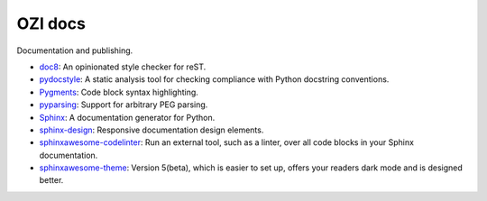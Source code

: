 .. Copyright 2023 Ross J. Duff MSc 
   The copyright holder licenses this file
   to you under the Apache License, Version 2.0 (the
   "License"); you may not use this file except in compliance
   with the License.  You may obtain a copy of the License at

      http://www.apache.org/licenses/LICENSE-2.0

   Unless required by applicable law or agreed to in writing,
   software distributed under the License is distributed on an
   "AS IS" BASIS, WITHOUT WARRANTIES OR CONDITIONS OF ANY
   KIND, either express or implied.  See the License for the
   specific language governing permissions and limitations
   under the License.

========
OZI docs
========

Documentation and publishing.

* doc8_:
  An opinionated style checker for reST.
* pydocstyle_:
  A static analysis tool for checking compliance with Python docstring conventions.
* Pygments_:
  Code block syntax highlighting.
* pyparsing_:
  Support for arbitrary PEG parsing.
* Sphinx_:
  A documentation generator for Python.
* sphinx-design_:
  Responsive documentation design elements.
* sphinxawesome-codelinter_:
  Run an external tool, such as a linter, over all code blocks in your Sphinx documentation.
* sphinxawesome-theme_:
  Version 5(beta), which is easier to set up, offers your readers dark mode and is designed better. 

.. _doc8: https://pypi.org/project/doc8/
.. _pydocstyle: https://pypi.org/project/pydocstyle/
.. _Pygments: https://pypi.org/project/pygments/
.. _pyparsing: https://pypi.org/project/pyparsing/
.. _Sphinx: https://pypi.org/project/Sphinx/
.. _sphinx-design: https://pypi.org/project/sphinx-design/
.. _sphinxawesome-codelinter: https://pypi.org/project/sphinxawesome-codelinter/
.. _sphinxawesome-theme: https://pypi.org/project/sphinxawesome-theme/